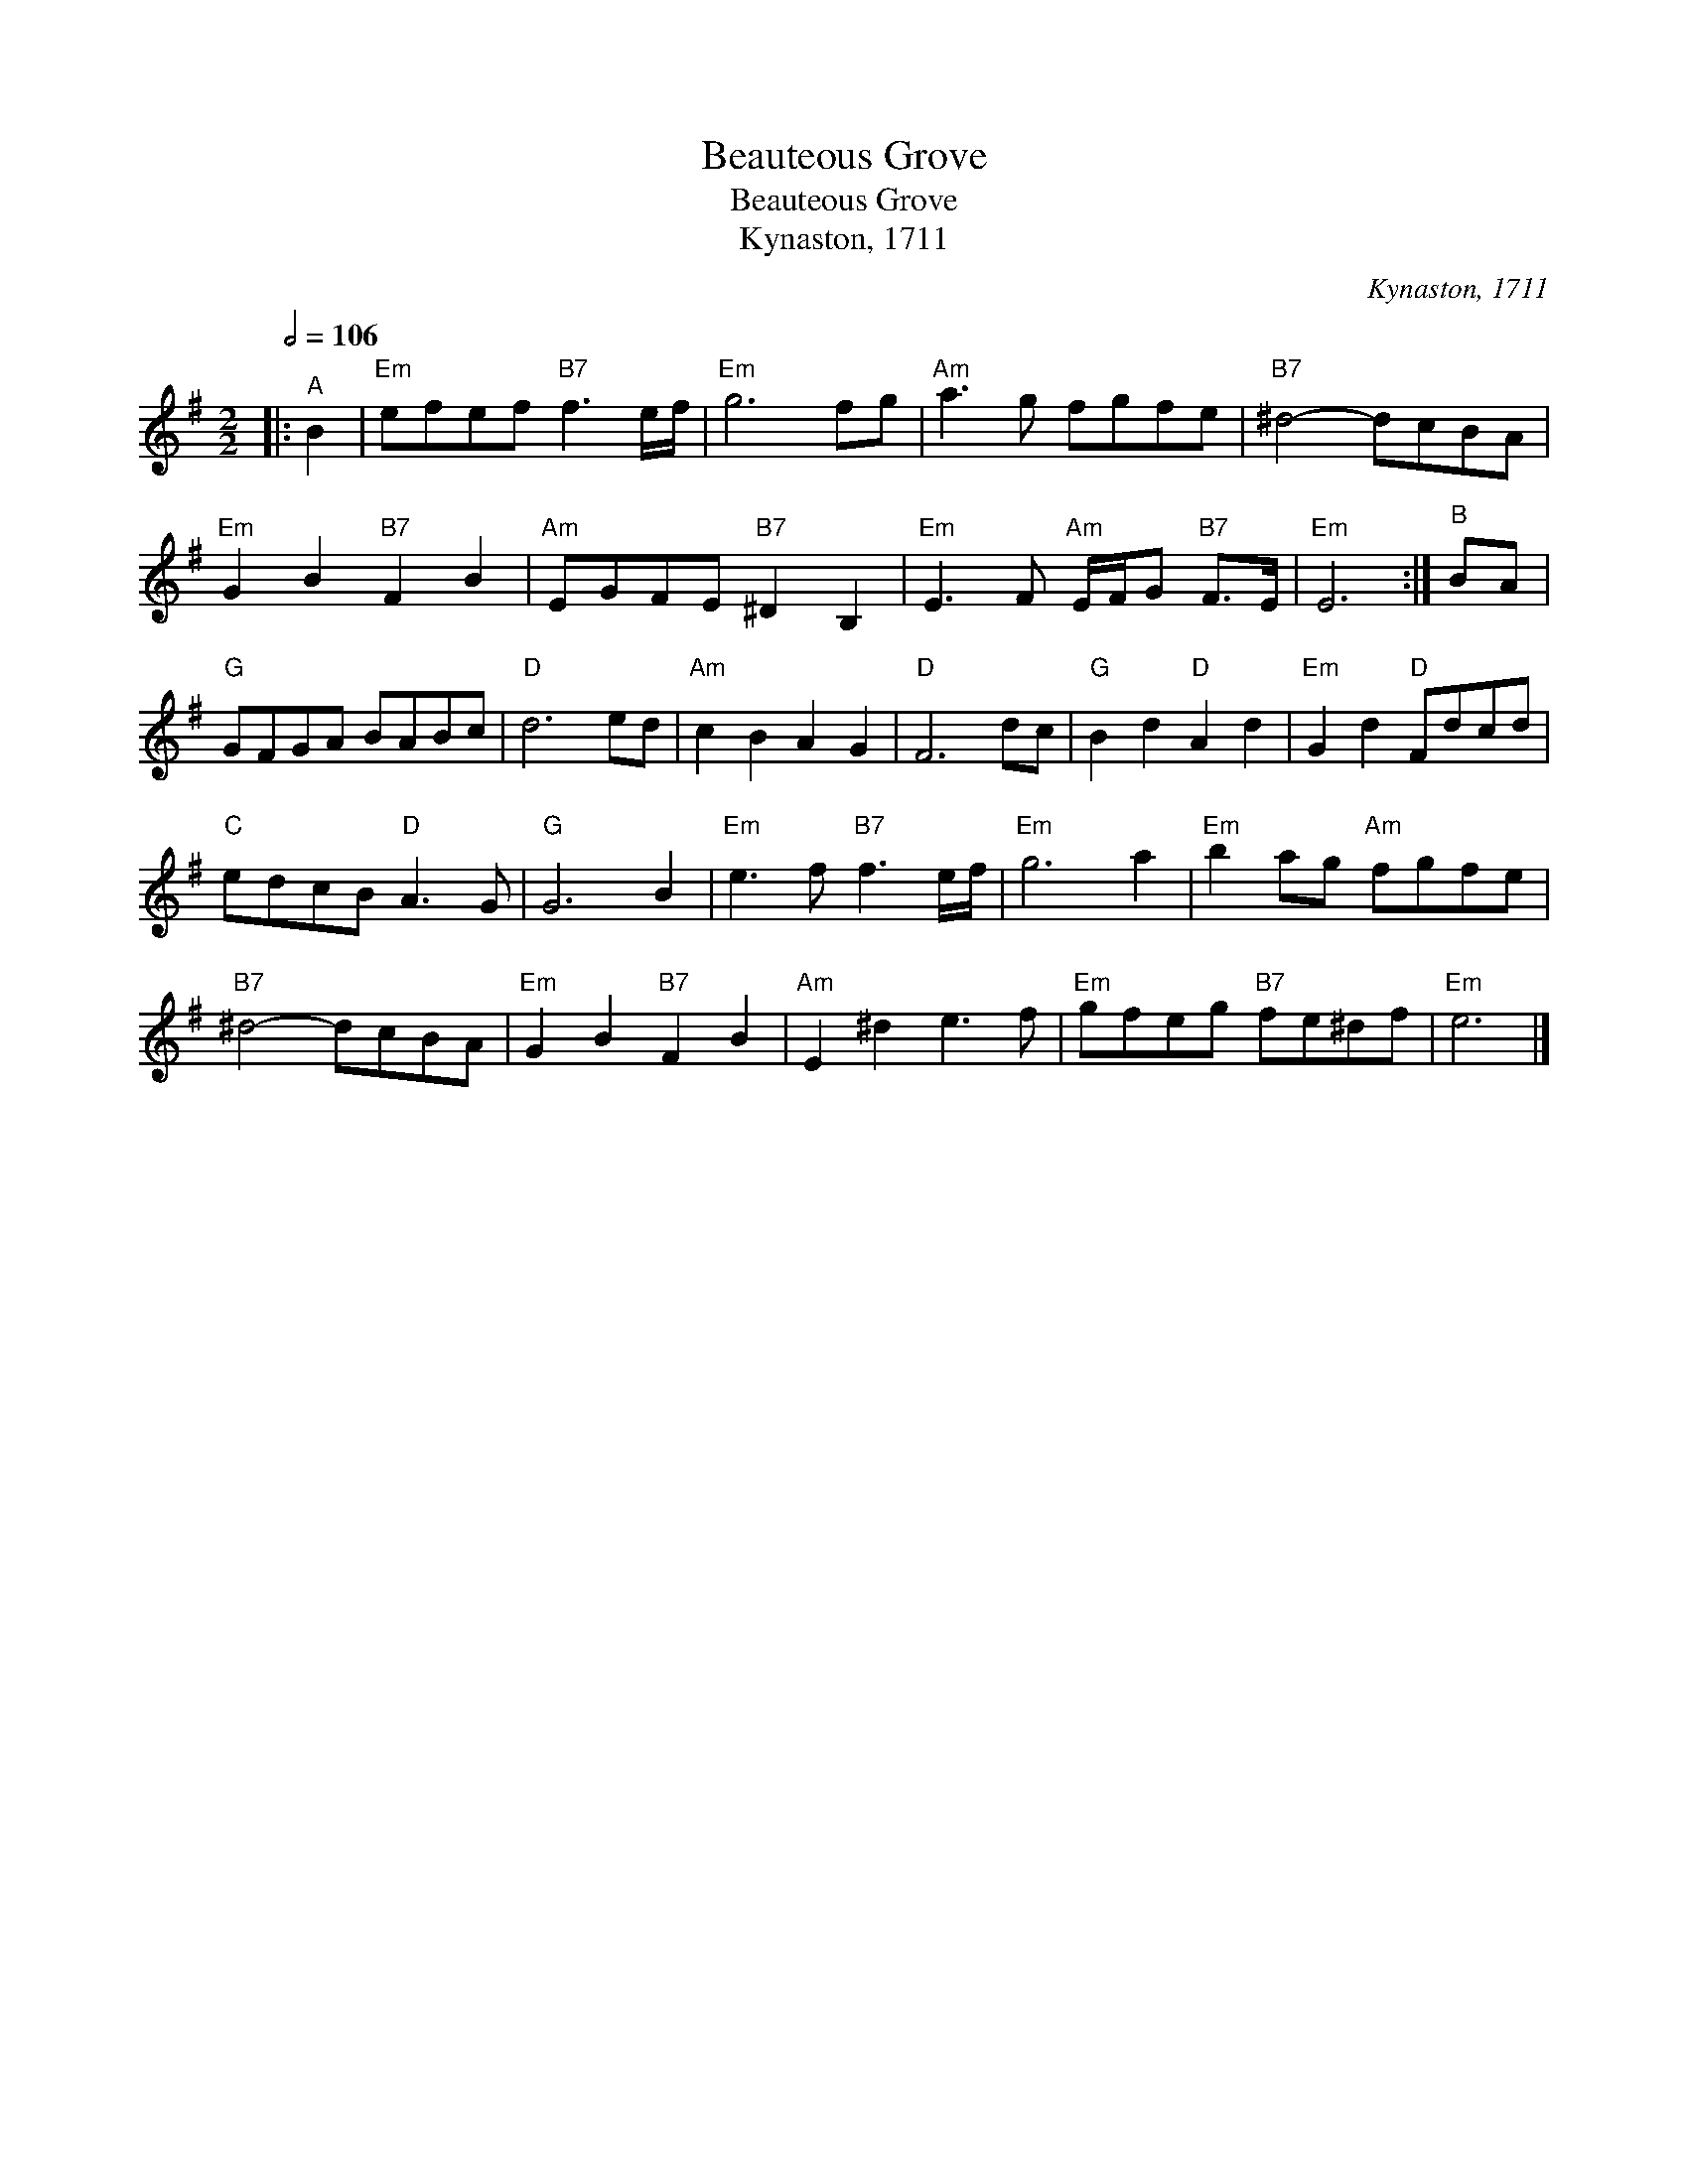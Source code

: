 X:1
T:Beauteous Grove
T:Beauteous Grove
T:Kynaston, 1711
C:Kynaston, 1711
L:1/8
Q:1/2=106
M:2/2
K:Emin
V:1 treble 
V:1
|:"^A" B2 |"Em" efef"B7" f3 e/f/ |"Em" g6 fg |"Am" a3 g fgfe |"B7" ^d4- dcBA | %5
"Em" G2 B2"B7" F2 B2 |"Am" EGFE"B7" ^D2 B,2 |"Em" E3 F"Am" E/F/G"B7" F>E |"Em" E6 :|"^B" BA | %10
"G" GFGA BABc |"D" d6 ed |"Am" c2 B2 A2 G2 |"D" F6 dc |"G" B2 d2"D" A2 d2 |"Em" G2 d2"D" Fdcd | %16
"C" edcB"D" A3 G |"G" G6 B2 |"Em" e3 f"B7" f3 e/f/ |"Em" g6 a2 |"Em" b2 ag"Am" fgfe | %21
"B7" ^d4- dcBA |"Em" G2 B2"B7" F2 B2 |"Am" E2 ^d2 e3 f |"Em" gfeg"B7" fe^df |"Em" e6 |] %26


